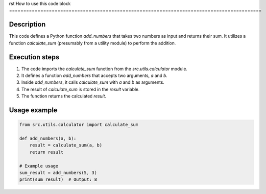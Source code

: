 rst
How to use this code block
=========================================================================================

Description
-------------------------
This code defines a Python function `add_numbers` that takes two numbers as input and returns their sum.  It utilizes a function `calculate_sum` (presumably from a utility module) to perform the addition.

Execution steps
-------------------------
1. The code imports the `calculate_sum` function from the `src.utils.calculator` module.
2. It defines a function `add_numbers` that accepts two arguments, `a` and `b`.
3. Inside `add_numbers`, it calls `calculate_sum` with `a` and `b` as arguments.
4. The result of `calculate_sum` is stored in the `result` variable.
5. The function returns the calculated `result`.

Usage example
-------------------------
.. code-block:: python

    from src.utils.calculator import calculate_sum

    def add_numbers(a, b):
        result = calculate_sum(a, b)
        return result

    # Example usage
    sum_result = add_numbers(5, 3)
    print(sum_result)  # Output: 8
